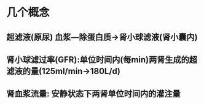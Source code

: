 * 几个概念
** 超滤液(原尿) 血浆---除蛋白质→肾小球滤液(肾小囊内)
** 肾小球滤过率(GFR):单位时间内(每min)两肾生成的超滤液的量(125ml/min→180L/d)
** 肾血浆流量: 安静状态下两肾单位时间内的灌注量